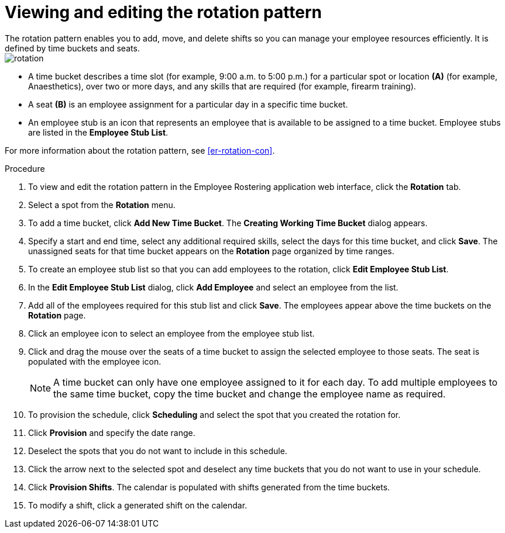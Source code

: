 [id='er-rotation-edit-proc']

= Viewing and editing the rotation pattern
The rotation pattern enables you to add, move, and delete shifts so you can manage your employee resources efficiently. It is defined by time buckets and seats.

image::employee-rostering/rotation.png[]

* A time bucket describes a time slot (for example, 9:00 a.m. to 5:00 p.m.) for a particular spot or location *(A)* (for example, Anaesthetics), over two or more days, and any skills that are required (for example, firearm training).
* A seat *(B)* is an employee assignment for a particular day in a specific time bucket.
* An employee stub is an icon that represents an employee that is available to be assigned to a time bucket.
Employee stubs are listed in the *Employee Stub List*.

For more information about the rotation pattern, see <<er-rotation-con>>.

.Procedure
. To view and edit the rotation pattern in the Employee Rostering application web interface, click the *Rotation* tab.
. Select a spot from the *Rotation* menu.
. To add a time bucket, click *Add New Time Bucket*. The *Creating Working Time Bucket* dialog appears.
. Specify a start and end time, select any additional required skills, select the days for this time bucket, and click *Save*. The unassigned seats for that time bucket appears on the *Rotation* page organized by time ranges.
. To create an employee stub list so that you can add employees to the rotation, click *Edit Employee Stub List*.
. In the *Edit Employee Stub List* dialog, click *Add Employee* and select an employee from the list.
. Add all of the employees required for this stub list and click *Save*. The employees appear above the time buckets on the *Rotation* page.
. Click an employee icon to select an employee from the employee stub list.
. Click and drag the mouse over the seats of a time bucket to assign the selected employee to those seats. The seat is populated with the employee icon.
+
NOTE: A time bucket can only have one employee assigned to it for each day. To add multiple employees to the same time bucket, copy the time bucket and change the employee name as required.
. To provision the schedule, click *Scheduling* and select the spot that you created the rotation for.
. Click *Provision* and specify the date range.
. Deselect the spots that you do not want to include in this schedule.
. Click the arrow next to the selected spot and deselect any time buckets that you do not want to use in your schedule.
. Click *Provision Shifts*. The calendar is populated with shifts generated from the time buckets.
. To modify a shift, click a generated shift on the calendar.
